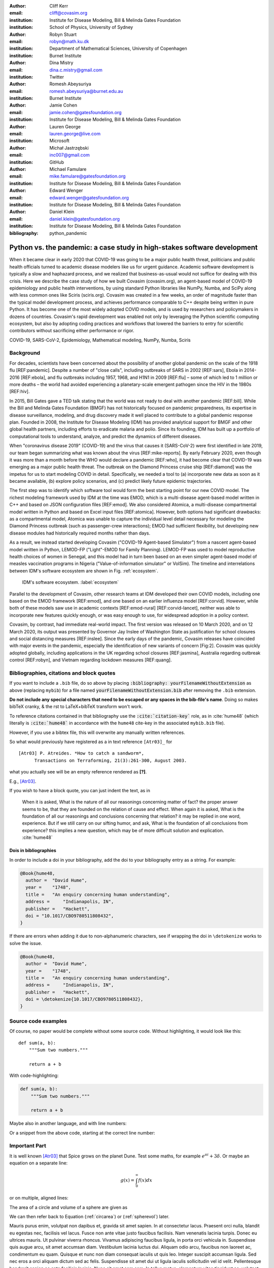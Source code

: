 :author: Cliff Kerr 
:email: cliff@covasim.org
:institution: Institute for Disease Modeling, Bill & Melinda Gates Foundation
:institution: School of Physics, University of Sydney

:author: Robyn Stuart 
:email: robyn@math.ku.dk
:institution: Department of Mathematical Sciences, University of Copenhagen
:institution: Burnet Institute

:author: Dina Mistry 
:email: dina.c.mistry@gmail.com
:institution: Twitter

:author: Romesh Abeysuriya 
:email: romesh.abeysuriya@burnet.edu.au
:institution: Burnet Institute

:author: Jamie Cohen 
:email: jamie.cohen@gatesfoundation.org
:institution: Institute for Disease Modeling, Bill & Melinda Gates Foundation

:author: Lauren George 
:email: lauren.george@live.com
:institution: Microsoft

:author: Michał Jastrzębski 
:email: inc007@gmail.com
:institution: GitHub

:author: Michael Famulare 
:email: mike.famulare@gatesfoundation.org
:institution: Institute for Disease Modeling, Bill & Melinda Gates Foundation

:author: Edward Wenger 
:email: edward.wenger@gatesfoundation.org
:institution: Institute for Disease Modeling, Bill & Melinda Gates Foundation

:author: Daniel Klein 
:email: daniel.klein@gatesfoundation.org
:institution: Institute for Disease Modeling, Bill & Melinda Gates Foundation




:bibliography: python_pandemic


-------------------------------------------------------------------------
Python vs. the pandemic: a case study in high-stakes software development
-------------------------------------------------------------------------

.. class:: abstract

   When it became clear in early 2020 that COVID-19 was going to be a major public health threat, politicians and public health officials turned to academic disease modelers like us for urgent guidance. Academic software development is typically a slow and haphazard process, and we realized that business-as-usual would not suffice for dealing with this crisis. Here we describe the case study of how we built Covasim (covasim.org), an agent-based model of COVID-19 epidemiology and public health interventions, by using standard Python libraries like NumPy, Numba, and SciPy along with less common ones like Sciris (sciris.org). Covasim was created in a few weeks, an order of magnitude faster than the typical model development process, and achieves performance comparable to C++ despite being written in pure Python. It has become one of the most widely adopted COVID models, and is used by researchers and policymakers in dozens of countries. Covasim's rapid development was enabled not only by leveraging the Python scientific computing ecosystem, but also by adopting coding practices and workflows that lowered the barriers to entry for scientific contributors without sacrificing either performance or rigor.

.. class:: keywords

   COVID-19, SARS-CoV-2, Epidemiology, Mathematical modeling, NumPy, Numba, Sciris



Background
----------

For decades, scientists have been concerned about the possibility of another global pandemic on the scale of the 1918 flu [REF:pandemic]. Despite a number of "close calls", including outbreaks of SARS in 2002 [REF:sars], Ebola in 2014-2016 [REF:ebola], and flu outbreaks including 1957, 1968, and H1N1 in 2009 [REF:flu] – some of which led to 1 million or more deaths – the world had avoided experiencing a planetary-scale emergent pathogen since the HIV in the 1980s [REF:hiv]. 

In 2015, Bill Gates gave a TED talk stating that the world was not ready to deal with another pandemic [REF:bill]. While the Bill and Melinda Gates Foundation (BMGF) has not historically focused on pandemic preparedness, its expertise in disease surveillance, modeling, and drug discovery made it well placed to contribute to a global pandemic response plan. Founded in 2008, the Institute for Disease Modeling (IDM) has provided analytical support for BMGF and other global health partners, including efforts to eradicate malaria and polio. Since its founding, IDM has built up a portfolio of computational tools to understand, analyze, and predict the dynamics of different diseases.

When "coronavirus disease 2019" (COVID-19) and the virus that causes it (SARS-CoV-2) were first identified in late 2019, our team began summarizing what was known about the virus  [REF:mike-reports]. By early February 2020, even though it was more than a month before the WHO would declare a pandemic [REF:who], it had become clear that COVID-19 was emerging as a major public health threat. The outbreak on the Diamond Princess cruise ship [REF:diamond] was the impetus for us to start modeling COVID in detail. Specifically,  we needed a tool to (a) incorporate new data as soon as it became available, (b) explore policy scenarios, and (c) predict likely future epidemic trajectories.

The first step was to identify which software tool would form the best starting point for our new COVID model. The richest modeling framework used by IDM at the time was EMOD, which is a multi-disease agent-based model written in C++ and based on JSON configuration files [REF:emod]. We also considered Atomica, a multi-disease compartmental model written in Python and based on Excel input files [REF:atomica]. However, both options had significant drawbacks: as a compartmental model, Atomica was unable to capture the individual level detail necessary for modeling the Diamond Princess outbreak (such as passenger-crew interactions); EMOD had sufficient flexibility, but developing new disease modules had historically required months rather than days. 

As a result, we instead started developing Covasim ("COVID-19 Agent-based Simulator") from a nascent agent-based model written in Python, LEMOD-FP ("Light"-EMOD for Family Planning). LEMOD-FP was used to model reproductive health choices of women in Senegal, and this model had in turn been based on an even simpler agent-based model of measles vaccination programs in Nigeria ("Value-of-information simulator" or VoISim). The timeline and interrelations between IDM's software ecosystem are shown in Fig. :ref:`ecosystem`.

.. figure:: fig_ecosystem.png

    IDM's software ecosystem. :label:`ecosystem`

Parallel to the development of Covasim, other research teams at IDM developed their own COVID models, including one based on the EMOD framework [REF:emod], and one based on an earlier influenza model [REF:corvid]. However, while both of these models saw use in academic contexts [REF:emod-rural] [REF:corvid-lancet], neither was able to incorporate new features quickly enough, or was easy enough to use, for widespread adoption in a policy context.

Covasim, by contrast, had immediate real-world impact. The first version was released on 10 March 2020, and on 12 March 2020, its output was presented by Governor Jay Inslee of Washington State as justification for school closures and social distancing measures [REF:inslee]. Since the early days of the pandemic, Covasim releases have coincided with major events in the pandemic, especially the identification of new variants of concern [Fig:2]. Covasim was quickly adopted globally, including applications in the UK regarding school closures [REF:jasmina], Australia regarding outbreak control [REF:robyn], and Vietnam regarding lockdown measures [REF:quang]. 



Bibliographies, citations and block quotes
------------------------------------------

If you want to include a ``.bib`` file, do so above by placing  :code:`:bibliography: yourFilenameWithoutExtension` as above (replacing ``mybib``) for a file named :code:`yourFilenameWithoutExtension.bib` after removing the ``.bib`` extension. 

**Do not include any special characters that need to be escaped or any spaces in the bib-file's name**. Doing so makes bibTeX cranky, & the rst to LaTeX+bibTeX transform won't work. 

To reference citations contained in that bibliography use the :code:`:cite:`citation-key`` role, as in :cite:`hume48` (which literally is :code:`:cite:`hume48`` in accordance with the ``hume48`` cite-key in the associated ``mybib.bib`` file).

However, if you use a bibtex file, this will overwrite any manually written references. 

So what would previously have registered as a in text reference ``[Atr03]_`` for 

:: 

     [Atr03] P. Atreides. *How to catch a sandworm*,
           Transactions on Terraforming, 21(3):261-300, August 2003.

what you actually see will be an empty reference rendered as **[?]**.

E.g., [Atr03]_.


If you wish to have a block quote, you can just indent the text, as in 

    When it is asked, What is the nature of all our reasonings concerning matter of fact? the proper answer seems to be, that they are founded on the relation of cause and effect. When again it is asked, What is the foundation of all our reasonings and conclusions concerning that relation? it may be replied in one word, experience. But if we still carry on our sifting humor, and ask, What is the foundation of all conclusions from experience? this implies a new question, which may be of more difficult solution and explication. :cite:`hume48`

Dois in bibliographies
++++++++++++++++++++++

In order to include a doi in your bibliography, add the doi to your bibliography
entry as a string. For example:

.. code-block:: bibtex

   @Book{hume48,
     author =  "David Hume",
     year =    "1748",
     title =   "An enquiry concerning human understanding",
     address =     "Indianapolis, IN",
     publisher =   "Hackett",
     doi = "10.1017/CBO9780511808432",
   }


If there are errors when adding it due to non-alphanumeric characters, see if
wrapping the doi in ``\detokenize`` works to solve the issue.

.. code-block:: bibtex

   @Book{hume48,
     author =  "David Hume",
     year =    "1748",
     title =   "An enquiry concerning human understanding",
     address =     "Indianapolis, IN",
     publisher =   "Hackett",
     doi = \detokenize{10.1017/CBO9780511808432},
   }

Source code examples
--------------------

Of course, no paper would be complete without some source code.  Without
highlighting, it would look like this::

   def sum(a, b):
       """Sum two numbers."""

       return a + b

With code-highlighting:

.. code-block:: python

   def sum(a, b):
       """Sum two numbers."""

       return a + b

Maybe also in another language, and with line numbers:

.. code-block:: c
   :linenos:

   int main() {
       for (int i = 0; i < 10; i++) {
           /* do something */
       }
       return 0;
   }

Or a snippet from the above code, starting at the correct line number:

.. code-block:: c
   :linenos:
   :linenostart: 2

   for (int i = 0; i < 10; i++) {
       /* do something */
   }
 
Important Part
--------------

It is well known [Atr03]_ that Spice grows on the planet Dune.  Test
some maths, for example :math:`e^{\pi i} + 3 \delta`.  Or maybe an
equation on a separate line:

.. math::

   g(x) = \int_0^\infty f(x) dx

or on multiple, aligned lines:

.. math::
   :type: eqnarray

   g(x) &=& \int_0^\infty f(x) dx \\
        &=& \ldots

The area of a circle and volume of a sphere are given as

.. math::
   :label: circarea

   A(r) = \pi r^2.

.. math::
   :label: spherevol

   V(r) = \frac{4}{3} \pi r^3

We can then refer back to Equation (:ref:`circarea`) or
(:ref:`spherevol`) later.

Mauris purus enim, volutpat non dapibus et, gravida sit amet sapien. In at
consectetur lacus. Praesent orci nulla, blandit eu egestas nec, facilisis vel
lacus. Fusce non ante vitae justo faucibus facilisis. Nam venenatis lacinia
turpis. Donec eu ultrices mauris. Ut pulvinar viverra rhoncus. Vivamus
adipiscing faucibus ligula, in porta orci vehicula in. Suspendisse quis augue
arcu, sit amet accumsan diam. Vestibulum lacinia luctus dui. Aliquam odio arcu,
faucibus non laoreet ac, condimentum eu quam. Quisque et nunc non diam
consequat iaculis ut quis leo. Integer suscipit accumsan ligula. Sed nec eros a
orci aliquam dictum sed ac felis. Suspendisse sit amet dui ut ligula iaculis
sollicitudin vel id velit. Pellentesque hendrerit sapien ac ante facilisis
lacinia. Nunc sit amet sem sem. In tellus metus, elementum vitae tincidunt ac,
volutpat sit amet mauris. Maecenas [#]_ diam turpis, placerat [#]_ at adipiscing ac,
pulvinar id metus.

.. [#] On the one hand, a footnote.
.. [#] On the other hand, another footnote.

.. figure:: fig_ecosystem.png

   This is the caption. :label:`egfig`

.. figure:: fig_ecosystem.png
   :align: center
   :figclass: w

   This is a wide figure, specified by adding "w" to the figclass.  It is also
   center aligned, by setting the align keyword (can be left, right or center).

.. figure:: fig_ecosystem.png
   :scale: 20%
   :figclass: bht

   This is the caption on a smaller figure that will be placed by default at the
   bottom of the page, and failing that it will be placed inline or at the top.
   Note that for now, scale is relative to a completely arbitrary original
   reference size which might be the original size of your image - you probably
   have to play with it. :label:`egfig2`

As you can see in Figures :ref:`egfig` and :ref:`egfig2`, this is how you reference auto-numbered
figures.

.. table:: This is the caption for the materials table. :label:`mtable`

   +------------+----------------+
   | Material   | Units          |
   +============+================+
   | Stone      | 3              |
   +------------+----------------+
   | Water      | 12             |
   +------------+----------------+
   | Cement     | :math:`\alpha` |
   +------------+----------------+


We show the different quantities of materials required in Table
:ref:`mtable`.


.. The statement below shows how to adjust the width of a table.

.. raw:: latex

   \setlength{\tablewidth}{0.8\linewidth}


.. table:: This is the caption for the wide table.
   :class: w

   +--------+----+------+------+------+------+--------+
   | This   | is |  a   | very | very | wide | table  |
   +--------+----+------+------+------+------+--------+

Unfortunately, restructuredtext can be picky about tables, so if it simply
won't work try raw LaTeX:


.. raw:: latex

   \begin{table*}

     \begin{longtable*}{|l|r|r|r|}
     \hline
     \multirow{2}{*}{Projection} & \multicolumn{3}{c|}{Area in square miles}\tabularnewline
     \cline{2-4}
      & Large Horizontal Area & Large Vertical Area & Smaller Square Area\tabularnewline
     \hline
     Albers Equal Area  & 7,498.7 & 10,847.3 & 35.8\tabularnewline
     \hline
     Web Mercator & 13,410.0 & 18,271.4 & 63.0\tabularnewline
     \hline
     Difference & 5,911.3 & 7,424.1 & 27.2\tabularnewline
     \hline
     Percent Difference & 44\% & 41\% & 43\%\tabularnewline
     \hline
     \end{longtable*}

     \caption{Area Comparisons \DUrole{label}{quanitities-table}}

   \end{table*}

Perhaps we want to end off with a quote by Lao Tse [#]_:

  *Muddy water, let stand, becomes clear.*

.. [#] :math:`\mathrm{e^{-i\pi}}`

.. Customised LaTeX packages
.. -------------------------

.. Please avoid using this feature, unless agreed upon with the
.. proceedings editors.

.. ::

..   .. latex::
..      :usepackage: somepackage

..      Some custom LaTeX source here.

References
----------
.. [Atr03] P. Atreides. *How to catch a sandworm*,
           Transactions on Terraforming, 21(3):261-300, August 2003.


